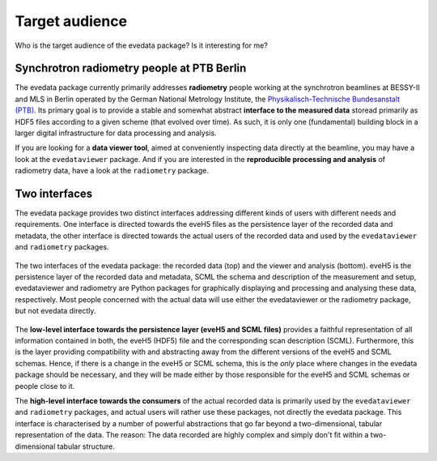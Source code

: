 ===============
Target audience
===============

Who is the target audience of the evedata package? Is it interesting for me?


Synchrotron radiometry people at PTB Berlin
===========================================

The evedata package currently primarily addresses **radiometry** people working at the synchrotron beamlines at BESSY-II and MLS in Berlin operated by the German National Metrology Institute, the `Physikalisch-Technische Bundesanstalt (PTB) <https://www.ptb.de/>`_. Its primary goal is to provide a stable and somewhat abstract **interface to the measured data** storead primarily as HDF5 files according to a given scheme (that evolved over time). As such, it is only one (fundamental) building block in a larger digital infrastructure for data processing and analysis.

If you are looking for a **data viewer tool**, aimed at conveniently inspecting data directly at the beamline, you may have a look at the ``evedataviewer`` package. And if you are interested in the **reproducible processing and analysis** of radiometry data, have a look at the ``radiometry`` package.


Two interfaces
==============

The evedata package provides two distinct interfaces addressing different kinds of users with different needs and requirements. One interface is directed towards the eveH5 files as the persistence layer of the recorded data and metadata, the other interface is directed towards the actual users of the recorded data and used by the ``evedataviewer`` and ``radiometry`` packages.

.. figure:: uml/evedata-in-context.*
    :align: center

    The two interfaces of the evedata package: the recorded data (top) and the viewer and analysis (bottom). eveH5 is the persistence layer of the recorded data and metadata, SCML the schema and description of the measurement and setup, evedataviewer and radiometry are Python packages for graphically displaying and processing and analysing these data, respectively. Most people concerned with the actual data will use either the evedataviewer or the radiometry package, but not evedata directly.

The **low-level interface towards the persistence layer (eveH5 and SCML files)** provides a faithful representation of all information contained in both, the eveH5 (HDF5) file and the corresponding scan description (SCML). Furthermore, this is the layer providing compatibility with and abstracting away from the different versions of the eveH5 and SCML schemas. Hence, if there is a change in the eveH5 or SCML schema, this is the *only* place where changes in the evedata package should be necessary, and they will be made either by those responsible for the eveH5 and SCML schemas or people close to it.

The **high-level interface towards the consumers** of the actual recorded data is primarily used by the ``evedataviewer`` and ``radiometry`` packages, and actual users will rather use these packages, not directly the evedata package. This interface is characterised by a number of powerful abstractions that go far beyond a two-dimensional, tabular representation of the data. The reason: The data recorded are highly complex and simply don't fit within a two-dimensional tabular structure.

